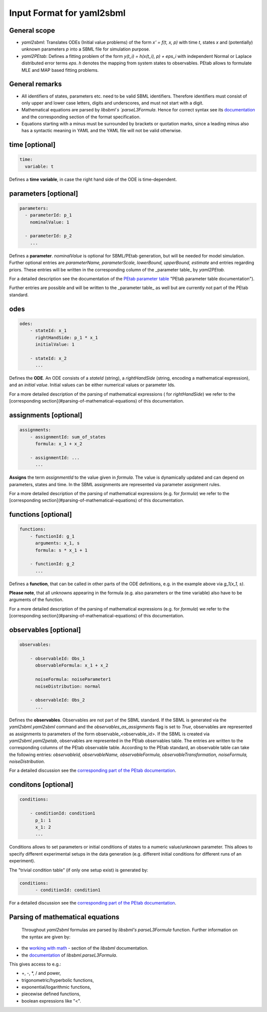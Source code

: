 Input Format for yaml2sbml
==========================


General scope
-------------

*  `yaml2sbml`: Translates ODEs (Initial value problems) of the form `x' = f(t, x, p)` with time `t`, states `x` and (potentially) unknown parameters `p` into a SBML file for simulation purpose.

*  `yaml2PEtab`: Defines a fitting problem of the form `y(t_i) = h(x(t_i), p) + eps_i` with independent Normal or Laplace distributed error terms `eps`. `h` denotes the mapping from system states to observables. PEtab allows to formulate MLE and MAP based fitting problems.

General remarks
---------------

* All identifiers of states, parameters etc. need to be valid SBML identifiers. Therefore identifiers must consist of only upper and lower case letters, digits and underscores, and must not start with a digit.
* Mathematical equations are parsed by `libsbml`s `parseL3Formula`. Hence for correct syntax see its `documentation <http://sbml.org/Special/Software/libSBML/docs/formatted/python-api/namespacelibsbml.html#ae79acc3be958963c55f1d03944add36b>`_ and the corresponding section of the format specification.
* Equations starting with a minus must be surrounded by brackets or quotation marks, since a leading minus also has a syntactic meaning in YAML and the YAML file will not be valid otherwise.

time \[optional\]
-----------------


.. code-block:: yaml

  time:
    variable: t


Defines a **time variable**, in case the right hand side of the ODE is time-dependent.
  

  
parameters \[optional\]
-----------------------

.. code-block:: yaml

  parameters: 
    - parameterId: p_1
      nominalValue: 1
    
    - parameterId: p_2
      ...     


Defines a **parameter**. `nominalValue` is optional for SBML/PEtab generation, but will be needed for model simulation. Further optional entries are `parameterName, parameterScale, lowerBound, upperBound, estimate` and entries regarding priors. These entries will be written in the corresponding column of the _parameter table_ by `yaml2PEtab.`

For a detailed description see the documentation of the `PEtab parameter table <https://github.com/PEtab-dev/PEtab/blob/master/doc/documentation_data_format.rst#parameter-table>`_ "PEtab parameter table documentation"). 

Further entries are possible and will be written to the _parameter table_ as well but are currently not part of the PEtab standard. 



odes
----

.. code-block:: yaml

  odes:
      - stateId: x_1
        rightHandSide: p_1 * x_1
        initialValue: 1

      - stateId: x_2
        ...      


Defines the **ODE**. An ODE consists of a `stateId` (string), a `rightHandSide` (string, encoding a mathematical expression), and an `initial value`. Initial values can be either numerical values or parameter Ids. 

For a more detailed description of the parsing of mathematical expressions ( for  `rightHandSide`) we refer to the [corresponding section](#parsing-of-mathematical-equations) of this documentation.



assignments \[optional\]
------------------------

.. code-block:: yaml

  assignments:
      - assignmentId: sum_of_states
        formula: x_1 + x_2

      - assignmentId: ...
        ...


**Assigns** the term `assignmentId` to the value given in `formula`. The value is dynamically updated and can depend on parameters, states and time. In the SBML assignments are represented via parameter assignment rules.

For a more detailed description of the parsing of mathematical expressions (e.g. for `formula`) we refer to the [corresponding section](#parsing-of-mathematical-equations) of this documentation.



functions \[optional\]
----------------------

.. code-block:: yaml

  functions:
      - functionId: g_1
        arguments: x_1, s
        formula: s * x_1 + 1

      - functionId: g_2
        ...

Defines a **function**, that can be called in other parts of the ODE definitions, e.g. in the example above via  `g_1(x_1, s)`. 

**Please note**, that all unknowns appearing in the formula (e.g. also parameters or the time variable) also have to be arguments of the function.  

For a more detailed description of the parsing of mathematical expressions (e.g. for  `formula`) we refer to the [corresponding section](#parsing-of-mathematical-equations) of this documentation.



observables \[optional\]
------------------------

.. code-block:: yaml

  observables:

      - observableId: Obs_1
        observableFormula: x_1 + x_2

        noiseFormula: noiseParameter1
        noiseDistribution: normal

      - observableId: Obs_2
        ...

Defines the **observables**. Observables are not part of the SBML standard. If the SBML is generated via the `yaml2sbml.yaml2sbml` command and the `observables_as_assignments` flag is set to `True`, observables are represented as assignments to parameters of the form observable_<observable_id>.
If the SBML is created via `yaml2sbml.yaml2petab`, observables are represented in the PEtab observables table. The entries are written to the corresponding columns of the PEtab observable table. According to the PEtab standard, an observable table can take the following entries:  `observableId, observableName, observableFormula, observableTransformation, noiseFormula, noiseDistribution`.

For a detailed discussion see the `corresponding part of the PEtab documentation <https://github.com/PEtab-dev/PEtab/blob/master/doc/documentation_data_format.rst#observables-table>`_.



conditons \[optional\]
----------------------

.. code-block:: yaml

  conditions:

      - conditionId: condition1
        p_1: 1
        x_1: 2
        ...


Conditions allows to set parameters or initial conditions of states to a numeric value/unknown parameter. This allows to specify different experimental setups in the data generation (e.g. different initial conditions for different runs of an experiment). 

The "trivial condition table" (if only one setup exist) is generated by:

.. code-block:: yaml

  conditions:
        - conditionId: condition1


For a detailed discussion see the `corresponding part of the PEtab documentation <https://github.com/PEtab-dev/PEtab/blob/master/doc/documentation_data_format.rst#condition-table>`_.



Parsing of mathematical equations
---------------------------------

 Throughout `yaml2sbml` formulas are parsed by `libsbml's` `parseL3Formula` function. Further information on the syntax are given by:

*  the `working with math <http://sbml.org/Special/Software/libSBML/docs/formatted/python-api/libsbml-math.html>`_ - section of the `libsbml` documentation.
*  the `documentation <http://sbml.org/Special/Software/libSBML/docs/formatted/python-api/namespacelibsbml.html#ae79acc3be958963c55f1d03944add36b>`_ of `libsbml.parseL3Formula`.


This gives access to e.g.:

*  +, -, *, / and power,
*  trigonometric/hyperbolic functions, 
*  exponential/logarithmic functions,
*  piecewise defined functions,
*  boolean expressions like "<".
